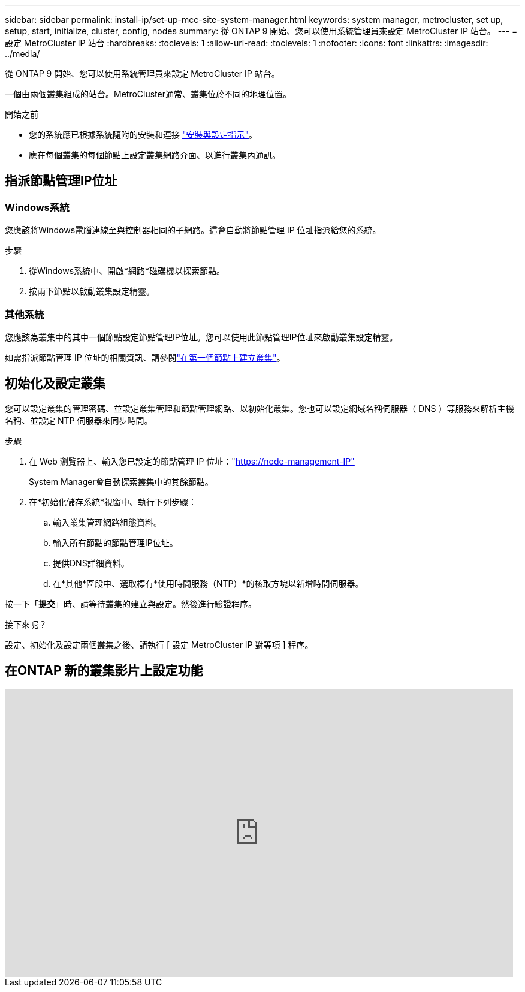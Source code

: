 ---
sidebar: sidebar 
permalink: install-ip/set-up-mcc-site-system-manager.html 
keywords: system manager, metrocluster, set up, setup, start, initialize, cluster, config, nodes 
summary: 從 ONTAP 9 開始、您可以使用系統管理員來設定 MetroCluster IP 站台。 
---
= 設定 MetroCluster IP 站台
:hardbreaks:
:toclevels: 1
:allow-uri-read: 
:toclevels: 1
:nofooter: 
:icons: font
:linkattrs: 
:imagesdir: ../media/


[role="lead"]
從 ONTAP 9 開始、您可以使用系統管理員來設定 MetroCluster IP 站台。

一個由兩個叢集組成的站台。MetroCluster通常、叢集位於不同的地理位置。

.開始之前
* 您的系統應已根據系統隨附的安裝和連接 https://docs.netapp.com/us-en/ontap-systems/index.html["安裝與設定指示"^]。
* 應在每個叢集的每個節點上設定叢集網路介面、以進行叢集內通訊。




== 指派節點管理IP位址



=== Windows系統

您應該將Windows電腦連線至與控制器相同的子網路。這會自動將節點管理 IP 位址指派給您的系統。

.步驟
. 從Windows系統中、開啟*網路*磁碟機以探索節點。
. 按兩下節點以啟動叢集設定精靈。




=== 其他系統

您應該為叢集中的其中一個節點設定節點管理IP位址。您可以使用此節點管理IP位址來啟動叢集設定精靈。

如需指派節點管理 IP 位址的相關資訊、請參閱link:https://docs.netapp.com/us-en/ontap/software_setup/task_create_the_cluster_on_the_first_node.html["在第一個節點上建立叢集"^]。



== 初始化及設定叢集

您可以設定叢集的管理密碼、並設定叢集管理和節點管理網路、以初始化叢集。您也可以設定網域名稱伺服器（ DNS ）等服務來解析主機名稱、並設定 NTP 伺服器來同步時間。

.步驟
. 在 Web 瀏覽器上、輸入您已設定的節點管理 IP 位址："https://node-management-IP"[]
+
System Manager會自動探索叢集中的其餘節點。

. 在*初始化儲存系統*視窗中、執行下列步驟：
+
.. 輸入叢集管理網路組態資料。
.. 輸入所有節點的節點管理IP位址。
.. 提供DNS詳細資料。
.. 在*其他*區段中、選取標有*使用時間服務（NTP）*的核取方塊以新增時間伺服器。




按一下「*提交*」時、請等待叢集的建立與設定。然後進行驗證程序。

.接下來呢？
設定、初始化及設定兩個叢集之後、請執行 [ 設定 MetroCluster IP 對等項 ] 程序。



== 在ONTAP 新的叢集影片上設定功能

video::PiX41bospbQ[youtube,width=848,height=480]